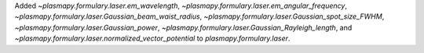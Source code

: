 Added `~plasmapy.formulary.laser.em_wavelength`, `~plasmapy.formulary.laser.em_angular_frequency`, `~plasmapy.formulary.laser.Gaussian_beam_waist_radius`, `~plasmapy.formulary.laser.Gaussian_spot_size_FWHM`, `~plasmapy.formulary.laser.Gaussian_power`, `~plasmapy.formulary.laser.Gaussian_Rayleigh_length`, and `~plasmapy.formulary.laser.normalized_vector_potential` to `plasmapy.formulary.laser`.
